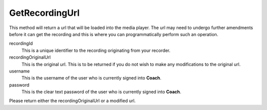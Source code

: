 GetRecordingUrl
===============

This method will return a url that will be loaded into the media player. The url may need to undergo further amendments before it can get the recording and this is where you can programmatically perform such an operation.

.. code-block:: c#
   :linenos:

	public string GetRecordingUrl(string recordingId, string recordingOriginalUrl,
		string username, string password)

recordingId
	This is a unique identifier to the recording originating from your recorder.

recordingOriginalUrl
	This is the original url. This is to be returned if you do not wish to make any modifications to the original url.

username
	This is the username of the user who is currently signed into **Coach**.

password
	This is the clear text password of the user who is currently signed into **Coach**.

Please return either the recordingOriginalUrl or a modified url.
